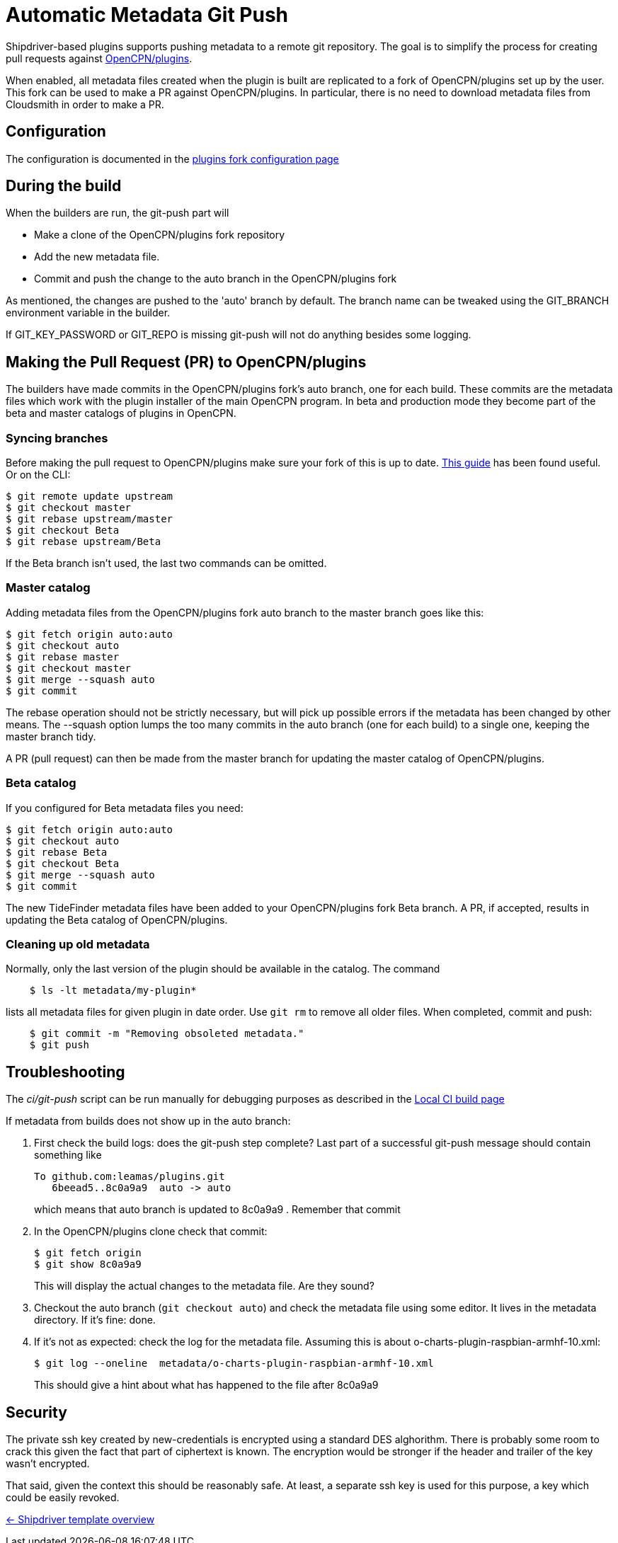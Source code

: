 = Automatic Metadata Git Push

Shipdriver-based plugins supports pushing metadata
to a remote git repository. The goal is to simplify the process for
creating pull requests against
https://github.com/opencpn/plugins[OpenCPN/plugins].

When enabled, all metadata files created when the plugin is built are
replicated to a fork of OpenCPN/plugins set up by the user. This fork
can be used to make a PR against OpenCPN/plugins. In particular, there
is no need to download metadata files from Cloudsmith in order to make a
PR.

== Configuration

The configuration is documented in the xref:InstallConfigure/GithubPreps.adoc[
plugins fork configuration page]

== During the build

When the builders are run, the git-push part will

* Make a clone of the OpenCPN/plugins fork repository
* Add the new metadata file.
* Commit and push the change to the auto branch in the OpenCPN/plugins
fork

As mentioned, the changes are pushed to the 'auto' branch by default.
The branch name can be tweaked using the GIT_BRANCH environment variable
in the builder.

If GIT_KEY_PASSWORD or GIT_REPO is missing git-push will not do anything
besides some logging.


== Making the Pull Request (PR) to OpenCPN/plugins [[make-PR]]

The builders have made commits in the OpenCPN/plugins fork's auto
branch, one for each build. These commits are the metadata files which
work with the plugin installer of the main OpenCPN program. In beta and
production mode they become part of the beta and master catalogs of
plugins in OpenCPN.

=== Syncing branches

Before making the pull request to OpenCPN/plugins make sure your fork of
this is up to date.
https://rick.cogley.info/post/update-your-forked-repository-directly-on-github/[This guide] has been found useful. Or on the CLI:

....
$ git remote update upstream
$ git checkout master
$ git rebase upstream/master
$ git checkout Beta
$ git rebase upstream/Beta
....
If the Beta branch isn't used, the last two commands can be omitted.

=== Master catalog

Adding metadata files from the OpenCPN/plugins fork auto branch to the
master branch goes like this:

....
$ git fetch origin auto:auto
$ git checkout auto
$ git rebase master
$ git checkout master
$ git merge --squash auto
$ git commit
....

The rebase operation should not be strictly necessary, but will pick up
possible errors if the metadata has been changed by other means. The
--squash option lumps the too many commits in the auto branch (one for
each build) to a single one, keeping the master branch tidy.

A PR (pull request) can then be made from the master branch for updating
the master catalog of OpenCPN/plugins.

=== Beta catalog

If you configured for Beta metadata files you need:

....
$ git fetch origin auto:auto
$ git checkout auto
$ git rebase Beta
$ git checkout Beta
$ git merge --squash auto
$ git commit
....

The new TideFinder metadata files have been added to your
OpenCPN/plugins fork Beta branch. A PR, if accepted, results in updating
the Beta catalog of OpenCPN/plugins.

=== Cleaning up old metadata

Normally, only the last version of the plugin should be available in the
catalog. The command

....
    $ ls -lt metadata/my-plugin*
....

lists all metadata files for given plugin in date order. Use `git rm` to
remove all older files. When completed, commit and  push:

....
    $ git commit -m "Removing obsoleted metadata."
    $ git push
....

== Troubleshooting

The _ci/git-push_ script can be run manually for debugging purposes
as described in the xref:Local-ci-build.adoc[Local CI build page]

If metadata from builds does not show up in the auto branch:

1. First check the build logs: does the git-push step complete? Last 
part of a successful git-push message should contain something like
+
    To github.com:leamas/plugins.git
       6beead5..8c0a9a9  auto -> auto
+
which means that auto branch is updated to 8c0a9a9 . Remember that commit
+
2. In the OpenCPN/plugins clone check that commit:
+
     $ git fetch origin
     $ git show 8c0a9a9
+
This will display the actual changes to the metadata file. Are they sound?
+
3. Checkout the auto branch (`git checkout auto`) and check the metadata file using 
some editor. It lives in the metadata directory. If it's fine: done.
+
4. If it's not as expected: check the log for the metadata file. Assuming this is 
about o-charts-plugin-raspbian-armhf-10.xml:
+
    $ git log --oneline  metadata/o-charts-plugin-raspbian-armhf-10.xml
+
This should give a hint about what has happened to the file after 8c0a9a9

== Security

The private ssh key created by new-credentials is encrypted using a
standard DES alghorithm. There is probably some room to crack this given
the fact that part of ciphertext is known. The encryption would be
stronger if the header and trailer of the key wasn't encrypted.

That said, given the context this should be reasonably safe. At least, a
separate ssh key is used for this purpose, a key which could be easily
revoked.

xref:../Overview.adoc[<- Shipdriver template overview]
